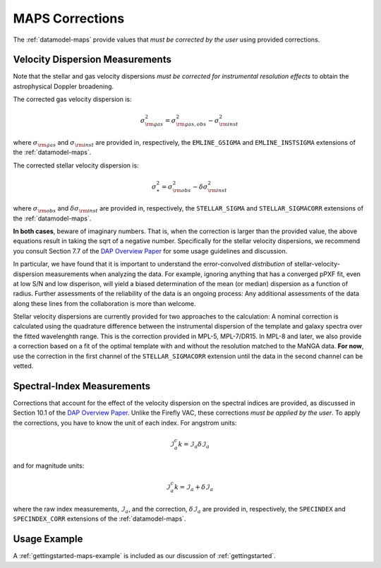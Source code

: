 
.. _DAP Overview Paper: <https://ui.adsabs.harvard.edu/abs/2019AJ....158..231W/abstract>

.. _corrections:

MAPS Corrections
================

The :ref:`datamodel-maps` provide values that *must be corrected by the
user* using provided corrections.

Velocity Dispersion Measurements
--------------------------------

Note that the stellar and gas velocity dispersions *must be corrected
for instrumental resolution effects* to obtain the astrophysical Doppler
broadening.

The corrected gas velocity dispersion is:

.. math::

    \sigma_{\rm gas}^2 = \sigma_{\rm gas,obs}^2 - \sigma_{\rm inst}^2

where :math:`\sigma_{\rm gas}` and :math:`\sigma_{\rm inst}` are
provided in, respectively, the ``EMLINE_GSIGMA`` and
``EMLINE_INSTSIGMA`` extensions of the :ref:`datamodel-maps`.

The corrected stellar velocity dispersion is:

.. math::

    \sigma_\ast^2 = \sigma_{\rm obs}^2 - \delta\sigma_{\rm inst}^2

where :math:`\sigma_{\rm obs}` and :math:`\delta\sigma_{\rm inst}` are
provided in, respectively, the ``STELLAR_SIGMA`` and
``STELLAR_SIGMACORR`` extensions of the :ref:`datamodel-maps`.

**In both cases**, beware of imaginary numbers.  That is, when the
correction is larger than the provided value, the above equations result
in taking the sqrt of a negative number.  Specifically for the stellar
velocity dispersions, we recommend you consult Section 7.7 of the `DAP
Overview Paper`_ for some usage guidelines and discussion.

In particular, we have found that it is important to understand the
error-convolved *distribution* of stellar-velocity-dispersion
measurements when analyzing the data.  For example, ignoring anything
that has a converged pPXF fit, even at low S/N and low disperison, will
yield a biased determination of the mean (or median) dispersion as a
function of radius.  Further assessments of the reliability of the data
is an ongoing process:  Any additional assessments of the data along
these lines from the collaboration is more than welcome.

Stellar velocity dispersions are currently provided for two approaches
to the calculation:  A nominal correction is calculated using the
quadrature difference between the instrumental dispersion of the
template and galaxy spectra over the fitted wavelenghth range.  This is
the correction provided in MPL-5, MPL-7/DR15.  In MPL-8 and later, we
also provide a correction based on a fit of the optimal template with
and without the resolution matched to the MaNGA data.  **For now**, use
the correction in the first channel of the ``STELLAR_SIGMACORR``
extension until the data in the second channel can be vetted.

Spectral-Index Measurements
---------------------------

Corrections that account for the effect of the velocity dispersion on
the spectral indices are provided, as discussed in Section 10.1 of the
`DAP Overview Paper`_.  Unlike the Firefly VAC, these corrections *must
be applied by the user*.  To apply the corrections, you have to know the
unit of each index.  For angstrom units:

.. math::

    \mathcal{I}^c_a k= \mathcal{I}_a \delta\mathcal{I}_a

and for magnitude units:

.. math::

    \mathcal{I}^c_a k= \mathcal{I}_a + \delta\mathcal{I}_a

where the raw index measurements, :math:`\mathcal{I}_a`, and the
correction, :math:`\delta\mathcal{I}_a` are provided in, respectively,
the ``SPECINDEX`` and ``SPECINDEX_CORR`` extensions of the
:ref:`datamodel-maps`.


Usage Example
-------------

A :ref:`gettingstarted-maps-example` is included as our discussion of
:ref:`gettingstarted`.


